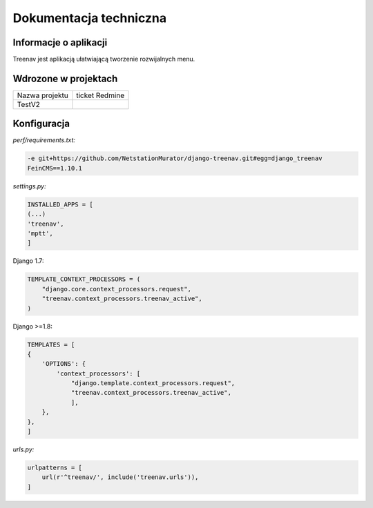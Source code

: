 Dokumentacja techniczna 
======================

Informacje o aplikacji
----------------------
Treenav jest aplikacją ułatwiającą tworzenie rozwijalnych menu.

Wdrozone w projektach
---------------------

+-----------------+----------------+
| Nazwa projektu  | ticket Redmine |
+-----------------+----------------+
| TestV2          |                |
+-----------------+----------------+

Konfiguracja
------------

*perf/requirements.txt:*

.. code:: python

    -e git+https://github.com/NetstationMurator/django-treenav.git#egg=django_treenav
    FeinCMS==1.10.1

*settings.py:*

.. code:: python

    INSTALLED_APPS = [
    (...)
    'treenav',
    'mptt',
    ]

Django 1.7:

.. code:: python

    TEMPLATE_CONTEXT_PROCESSORS = (
        "django.core.context_processors.request",
        "treenav.context_processors.treenav_active",
    )

Django >=1.8:

.. code:: python

    TEMPLATES = [
    {
        'OPTIONS': {
            'context_processors': [
                "django.template.context_processors.request",
                "treenav.context_processors.treenav_active",
                ],
        },
    },
    ]

*urls.py:*

.. code:: python

    urlpatterns = [
        url(r'^treenav/', include('treenav.urls')),
    ]
